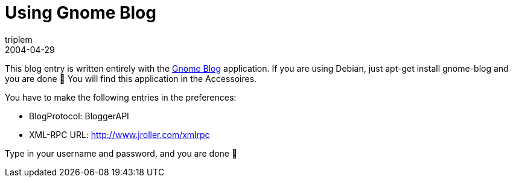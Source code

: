 = Using Gnome Blog
triplem
2004-04-29
:jbake-type: post
:jbake-status: published
:jbake-tags: Common

This blog entry is written entirely with the http://www.gnome.org/%7Eseth/gnome-blog/[Gnome Blog] application. If you are using Debian, just apt-get install gnome-blog and you are done 🙂 You will find this application in the Accessoires.

You have to make the following entries in the preferences:

* BlogProtocol: BloggerAPI
* XML-RPC URL: http://www.jroller.com/xmlrpc

Type in your username and password, and you are done 🙂